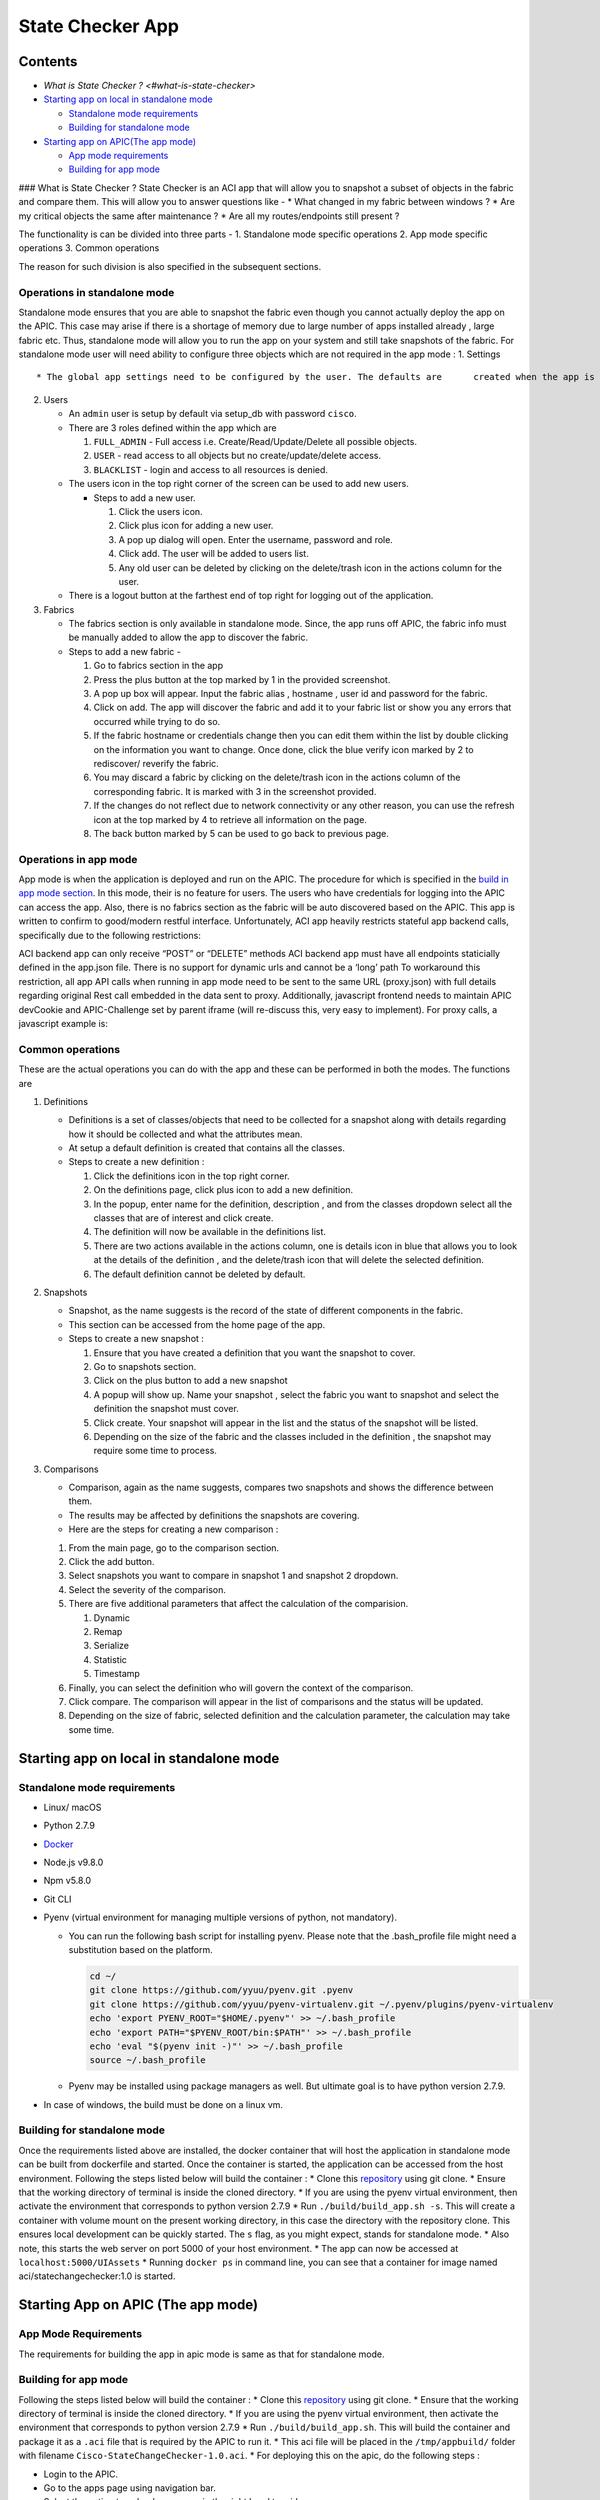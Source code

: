 State Checker App
=================

Contents
--------

-  `What is State Checker ? <#what-is-state-checker>`
-  `Starting app on local in standalone
   mode <#starting-app-on-local-in-standalone-mode>`__

   -  `Standalone mode requirements <#standalone-mode-requirements>`__
   -  `Building for standalone mode <#building-for-standalone-mode>`__

-  `Starting app on APIC(The app
   mode) <#starting-app-on-apic-the-app-mode>`__

   -  `App mode requirements <#app-mode-requirements>`__
   -  `Building for app mode <#building-for-app-mode>`__

### What is State Checker ? State Checker is an ACI app that will allow
you to snapshot a subset of objects in the fabric and compare them. This
will allow you to answer questions like - \* What changed in my fabric
between windows ? \* Are my critical objects the same after maintenance
? \* Are all my routes/endpoints still present ?

The functionality is can be divided into three parts - 1. Standalone
mode specific operations 2. App mode specific operations 3. Common
operations

The reason for such division is also specified in the subsequent
sections.

Operations in standalone mode
~~~~~~~~~~~~~~~~~~~~~~~~~~~~~

Standalone mode ensures that you are able to snapshot the fabric even
though you cannot actually deploy the app on the APIC. This case may
arise if there is a shortage of memory due to large number of apps
installed already , large fabric etc. Thus, standalone mode will allow
you to run the app on your system and still take snapshots of the
fabric. For standalone mode user will need ability to configure three
objects which are not required in the app mode : 1. Settings

::

    * The global app settings need to be configured by the user. The defaults are      created when the app is setup but these can be updated by the user.

2. Users

   -  An ``admin`` user is setup by default via setup_db with password
      ``cisco``.
   -  There are 3 roles defined within the app which are

      1. ``FULL_ADMIN`` - Full access i.e. Create/Read/Update/Delete all
         possible objects.
      2. ``USER`` - read access to all objects but no
         create/update/delete access.
      3. ``BLACKLIST`` - login and access to all resources is denied.

   -  The users icon in the top right corner of the screen can be used
      to add new users.

      -  Steps to add a new user.

         1. Click the users icon.
         2. Click plus icon for adding a new user.
         3. A pop up dialog will open. Enter the username, password and
            role.
         4. Click add. The user will be added to users list.
         5. Any old user can be deleted by clicking on the delete/trash
            icon in the actions column for the user.

   -  There is a logout button at the farthest end of top right for
      logging out of the application.

3. Fabrics

   -  The fabrics section is only available in standalone mode. Since,
      the app runs off APIC, the fabric info must be manually added to
      allow the app to discover the fabric.
   -  Steps to add a new fabric -

      1. Go to fabrics section in the app
      2. Press the plus button at the top marked by 1 in the provided
         screenshot.
      3. A pop up box will appear. Input the fabric alias , hostname ,
         user id and password for the fabric.
      4. Click on add. The app will discover the fabric and add it to
         your fabric list or show you any errors that occurred while
         trying to do so.
      5. If the fabric hostname or credentials change then you can edit
         them within the list by double clicking on the information you
         want to change. Once done, click the blue verify icon marked by
         2 to rediscover/ reverify the fabric.
      6. You may discard a fabric by clicking on the delete/trash icon
         in the actions column of the corresponding fabric. It is marked
         with 3 in the screenshot provided.
      7. If the changes do not reflect due to network connectivity or
         any other reason, you can use the refresh icon at the top
         marked by 4 to retrieve all information on the page.
      8. The back button marked by 5 can be used to go back to previous
         page.

Operations in app mode
~~~~~~~~~~~~~~~~~~~~~~

App mode is when the application is deployed and run on the APIC. The
procedure for which is specified in the `build in app mode
section <#building-for-app-mode>`__. In this mode, their is no feature
for users. The users who have credentials for logging into the APIC can
access the app. Also, there is no fabrics section as the fabric will be
auto discovered based on the APIC. This app is written to confirm to
good/modern restful interface. Unfortunately, ACI app heavily restricts
stateful app backend calls, specifically due to the following
restrictions:

ACI backend app can only receive “POST” or “DELETE” methods ACI backend
app must have all endpoints staticially defined in the app.json file.
There is no support for dynamic urls and cannot be a ‘long’ path To
workaround this restriction, all app API calls when running in app mode
need to be sent to the same URL (proxy.json) with full details regarding
original Rest call embedded in the data sent to proxy. Additionally,
javascript frontend needs to maintain APIC devCookie and APIC-Challenge
set by parent iframe (will re-discuss this, very easy to implement). For
proxy calls, a javascript example is:

Common operations
~~~~~~~~~~~~~~~~~

These are the actual operations you can do with the app and these can be
performed in both the modes. The functions are

1. Definitions

   -  Definitions is a set of classes/objects that need to be collected
      for a snapshot along with details regarding how it should be
      collected and what the attributes mean.
   -  At setup a default definition is created that contains all the
      classes.
   -  Steps to create a new definition :

      1. Click the definitions icon in the top right corner.
      2. On the definitions page, click plus icon to add a new
         definition.
      3. In the popup, enter name for the definition, description , and
         from the classes dropdown select all the classes that are of
         interest and click create.
      4. The definition will now be available in the definitions list.
      5. There are two actions available in the actions column, one is
         details icon in blue that allows you to look at the details of
         the definition , and the delete/trash icon that will delete the
         selected definition.
      6. The default definition cannot be deleted by default.

2. Snapshots

   -  Snapshot, as the name suggests is the record of the state of
      different components in the fabric.
   -  This section can be accessed from the home page of the app.
   -  Steps to create a new snapshot :

      1. Ensure that you have created a definition that you want the
         snapshot to cover.
      2. Go to snapshots section.
      3. Click on the plus button to add a new snapshot
      4. A popup will show up. Name your snapshot , select the fabric
         you want to snapshot and select the definition the snapshot
         must cover.
      5. Click create. Your snapshot will appear in the list and the
         status of the snapshot will be listed.
      6. Depending on the size of the fabric and the classes included in
         the definition , the snapshot may require some time to process.

3. Comparisons

   -  Comparison, again as the name suggests, compares two snapshots and
      shows the difference between them.
   -  The results may be affected by definitions the snapshots are
      covering.
   -  Here are the steps for creating a new comparison :

   1. From the main page, go to the comparison section.
   2. Click the add button.
   3. Select snapshots you want to compare in snapshot 1 and snapshot 2
      dropdown.
   4. Select the severity of the comparison.
   5. There are five additional parameters that affect the calculation
      of the comparision.

      1. Dynamic
      2. Remap
      3. Serialize
      4. Statistic
      5. Timestamp

   6. Finally, you can select the definition who will govern the context
      of the comparison.
   7. Click compare. The comparison will appear in the list of
      comparisons and the status will be updated.
   8. Depending on the size of fabric, selected definition and the
      calculation parameter, the calculation may take some time.

Starting app on local in standalone mode
----------------------------------------

Standalone mode requirements
~~~~~~~~~~~~~~~~~~~~~~~~~~~~

-  Linux/ macOS
-  Python 2.7.9
-  `Docker <https://www.docker.com/get-docker>`__
-  Node.js v9.8.0
-  Npm v5.8.0
-  Git CLI
-  Pyenv (virtual environment for managing multiple versions of python,
   not mandatory).

   -  You can run the following bash script for installing pyenv. Please
      note that the .bash_profile file might need a substitution based
      on the platform.

      .. code:: text

           cd ~/
           git clone https://github.com/yyuu/pyenv.git .pyenv
           git clone https://github.com/yyuu/pyenv-virtualenv.git ~/.pyenv/plugins/pyenv-virtualenv
           echo 'export PYENV_ROOT="$HOME/.pyenv"' >> ~/.bash_profile
           echo 'export PATH="$PYENV_ROOT/bin:$PATH"' >> ~/.bash_profile
           echo 'eval "$(pyenv init -)"' >> ~/.bash_profile
           source ~/.bash_profile

   -  Pyenv may be installed using package managers as well. But
      ultimate goal is to have python version 2.7.9.

-  In case of windows, the build must be done on a linux vm.

Building for standalone mode
~~~~~~~~~~~~~~~~~~~~~~~~~~~~

Once the requirements listed above are installed, the docker container
that will host the application in standalone mode can be built from
dockerfile and started. Once the container is started, the application
can be accessed from the host environment. Following the steps listed
below will build the container : \* Clone this
`repository <https://github.com/datacenter/statechecker>`__ using git
clone. \* Ensure that the working directory of terminal is inside the
cloned directory. \* If you are using the pyenv virtual environment,
then activate the environment that corresponds to python version 2.7.9
\* Run ``./build/build_app.sh -s``. This will create a container with
volume mount on the present working directory, in this case the
directory with the repository clone. This ensures local development can
be quickly started. The ``s`` flag, as you might expect, stands for
standalone mode. \* Also note, this starts the web server on port 5000
of your host environment. \* The app can now be accessed at
``localhost:5000/UIAssets`` \* Running ``docker ps`` in command line,
you can see that a container for image named aci/statechangechecker:1.0
is started.

Starting App on APIC (The app mode)
-----------------------------------

App Mode Requirements
~~~~~~~~~~~~~~~~~~~~~

The requirements for building the app in apic mode is same as that for
standalone mode.

Building for app mode
~~~~~~~~~~~~~~~~~~~~~

Following the steps listed below will build the container : \* Clone
this
`repository <https://wwwin-gitlab-sjc.cisco.com/aci-escalate/StateChangeChecker>`__
using git clone. \* Ensure that the working directory of terminal is
inside the cloned directory. \* If you are using the pyenv virtual
environment, then activate the environment that corresponds to python
version 2.7.9 \* Run ``./build/build_app.sh``. This will build the
container and package it as a ``.aci`` file that is required by the APIC
to run it. \* This aci file will be placed in the ``/tmp/appbuild/``
folder with filename ``Cisco-StateChangeChecker-1.0.aci``. \* For
deploying this on the apic, do the following steps :

-  Login to the APIC.
-  Go to the apps page using navigation bar.
-  Select the option to upload a new app in the right hand topside menu.
-  Upload the packaged ``.aci`` file.
-  Once the app is uploaded, it will be listed in the apps page.
-  You can enable the app from there and start using it once enabled.